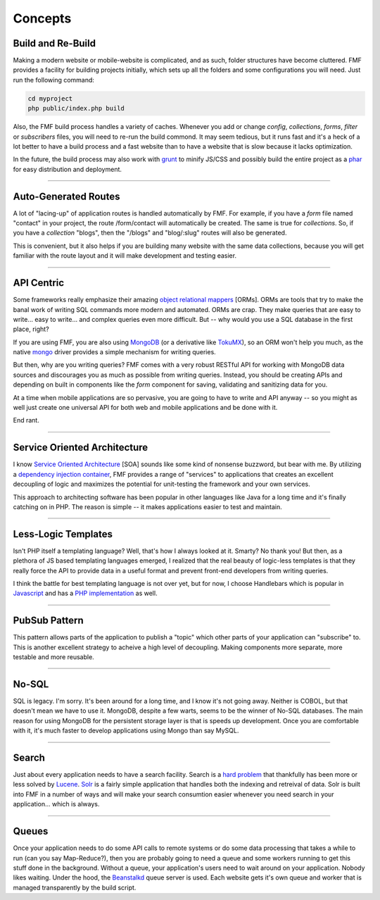 Concepts
========

Build and Re-Build
++++++++++++++++++

Making a modern website or mobile-website is complicated, and as such, folder structures have become cluttered.  FMF provides a facility for building projects initially, which sets up all the folders and some configurations you will need.  Just run the following command:

.. code-block:: bash

   cd myproject
   php public/index.php build

Also, the FMF build process handles a variety of caches.  Whenever you add or change *config*, *collections*, *forms*, *filter* or *subscribers* files, you will need to re-run the build commond.  It may seem tedious, but it runs fast and it's a heck of a lot better to have a build process and a fast website than to have a website that is slow because it lacks optimization.  

In the future, the build process may also work with `grunt <http://gruntjs.com/>`_ to minify JS/CSS and possibly build the entire project as a `phar <http://php.net/manual/en/book.phar.php>`_ for easy distribution and deployment.

-------

Auto-Generated Routes
+++++++++++++++++++++

A lot of "lacing-up" of application routes is handled automatically by FMF.  For example, if you have a *form* file named "contact" in your project, the route /form/contact will automatically be created.  The same is true for *collections*.  So, if you have a *collection* "blogs", then the "/blogs" and "blog/:slug" routes will also be generated.

This is convenient, but it also helps if you are building many website with the same data collections, because you will get familiar with the route layout and it will make development and testing easier.

-------

API Centric
+++++++++++

Some frameworks really emphasize their amazing `object relational mappers <http://four.laravel.com/docs/eloquent>`_ [ORMs].  ORMs are tools that try to make the banal work of writing SQL commands more modern and automated.  ORMs are crap.  They make queries that are easy to write... easy to write... and complex queries even more difficult.  But -- why would you use a SQL database in the first place, right?

If you are using FMF, you are also using `MongoDB <http://www.mongodb.org/>`_ (or a derivative like `TokuMX <http://www.tokutek.com/products/tokumx-for-mongodb/>`_), so an ORM won't help you much, as the native `mongo <http://pecl.php.net/package/mongo>`_ driver provides a simple mechanism for writing queries.  

But then, why are you writing queries?  FMF comes with a very robust RESTful API for working with MongoDB data sources and discourages you as much as possible from writing queries.  Instead, you should be creating APIs and depending on built in components like the *form* component for saving, validating and sanitizing data for you.

At a time when mobile applications are so pervasive, you are going to have to write and API anyway -- so you might as well just create one universal API for both web and mobile applications and be done with it.

End rant.

-------

Service Oriented Architecture
+++++++++++++++++++++++++++++

I know `Service Oriented Architecture <http://en.wikipedia.org/wiki/Service-oriented_architecture>`_ [SOA] sounds like some kind of nonsense buzzword, but bear with me.  By utilizing a `dependency injection container <https://github.com/virtuecenter/container>`_, FMF provides a range of "services" to applications that creates an excellent decoupling of logic and maximizes the potential for unit-testing the framework and your own services.

This approach to architecting software has been popular in other languages like Java for a long time and it's finally catching on in PHP.  The reason is simple -- it makes applications easier to test and maintain.

-------

Less-Logic Templates
++++++++++++++++++++

Isn't PHP itself a templating language?  Well, that's how I always looked at it.  Smarty?  No thank you!  But then, as a plethora of JS based templating languages emerged, I realized that the real beauty of logic-less templates is that they really force the API to provide data in a useful format and prevent front-end developers from writing queries.

I think the battle for best templating language is not over yet, but for now, I choose Handlebars which is popular in `Javascript <http://handlebarsjs.com/>`_ and has a `PHP implementation <https://github.com/virtuecenter/handlebars.php>`_ as well.

-------

PubSub Pattern
++++++++++++++

This pattern allows parts of the application to publish a "topic" which other parts of your application can "subscribe" to.  This is another excellent strategy to acheive a high level of decoupling.  Making components more separate, more testable and more reusable.

-------

No-SQL
++++++

SQL is legacy.  I'm sorry.  It's been around for a long time, and I know it's not going away.  Neither is COBOL, but that doesn't mean we have to use it.  MongoDB, despite a few warts, seems to be the winner of No-SQL databases.  The main reason for using MongoDB for the persistent storage layer is that is speeds up development.  Once you are comfortable with it, it's much faster to develop applications using Mongo than say MySQL.

-------

Search
++++++

Just about every application needs to have a search facility.  Search is a `hard problem <http://en.wikipedia.org/wiki/NP-hard>`_ that thankfully has been more or less solved by `Lucene <http://lucene.apache.org/>`_.  `Solr <http://lucene.apache.org/solr/>`_ is a fairly simple application that handles both the indexing and retreival of data.  Solr is built into FMF in a number of ways and will make your search consumtion easier whenever you need search in your application... which is always. 

-------

Queues
++++++

Once your application needs to do some API calls to remote systems or do some data processing that takes a while to run (can you say Map-Reduce?), then you are probably going to need a queue and some workers running to get this stuff done in the background.  Without a queue, your application's users need to wait around on your application.  Nobody likes waiting.  Under the hood, the `Beanstalkd <http://kr.github.io/beanstalkd/>`_ queue server is used.  Each website gets it's own queue and worker that is managed transparently by the build script.
